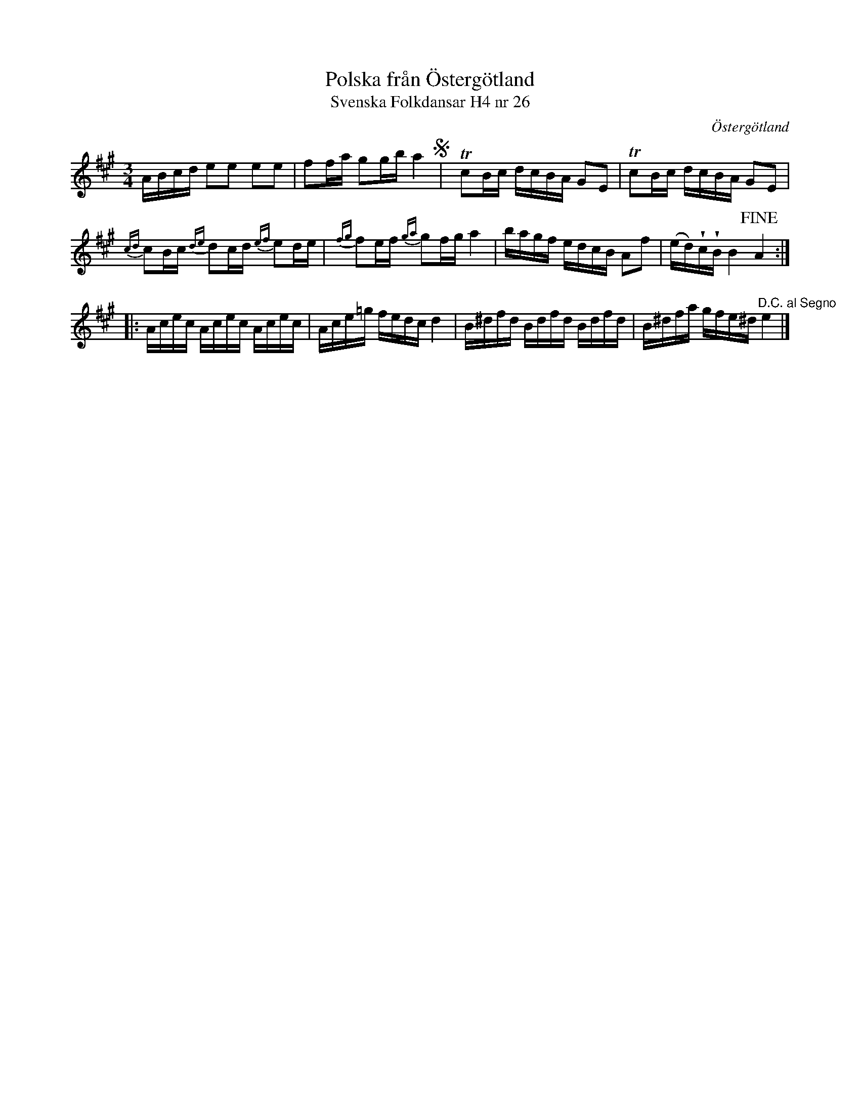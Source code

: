 %%abc-charset utf-8

X:26
T:Polska från Östergötland
T:Svenska Folkdansar H4 nr 26
O:Östergötland
B:Traditioner av Svenska Folkdansar Häfte 4, nr 26
B:Jämför SMUS Ma18 bild 34 nr 107 ur [[Notböcker/Lars Larssons notbok]]
B:Jämför SMUS Ma11 bild 26 nr 89 ur [[Notböcker/J H Anderssons notbok]]
R:Polska
Z:Nils L
U:w=wedge
U:t=tenuto
M:3/4
L:1/16
K:A
ABcd e2e2 e2e2 | f2fa g2gb a4 S| yTc2Bc dcBA G2E2 | Tc2Bc dcBA G2E2 |
{cd}c2Bc {de}d2cd {ef}e2de | {fg}f2ef {ga}g2fg a4 | bagf edcB A2f2 | (ed)wcwB B4 !fine!A4 ::
Acec Acec Acec | Ace=g fedc d4 | B^dfd Bdfd Bdfd | B^dfa gfe^d "^D.C. al Segno"e4 |]

